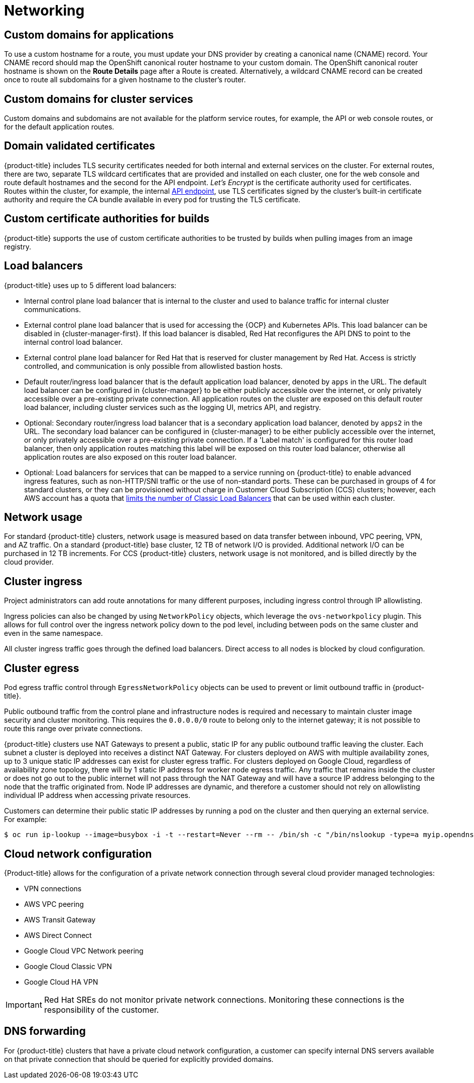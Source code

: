 // Module included in the following assemblies:
//
// * osd_architecture/osd_policy/osd-service-definition.adoc

[id="sdpolicy-networking_{context}"]
= Networking

[id="custom-domains_{context}"]
== Custom domains for applications
To use a custom hostname for a route, you must update your DNS provider by creating a canonical name (CNAME) record. Your CNAME record should map the OpenShift canonical router hostname to your custom domain. The OpenShift canonical router hostname is shown on the *Route Details* page after a Route is created. Alternatively, a wildcard CNAME record can be created once to route all subdomains for a given hostname to the cluster's router.

[id="custom-domains-cluster_{context}"]
== Custom domains for cluster services
Custom domains and subdomains are not available for the platform service routes, for example, the API or web console routes, or for the default application routes.

[id="domain-validated-certificates_{context}"]
== Domain validated certificates
{product-title} includes TLS security certificates needed for both internal and external services on the cluster. For external routes, there are two, separate TLS wildcard certificates that are provided and installed on each cluster, one for the web console and route default hostnames and the second for the API endpoint. _Let’s Encrypt_ is the certificate authority used for certificates. Routes within the cluster, for example, the internal link:https://kubernetes.io/docs/tasks/access-application-cluster/access-cluster/#accessing-the-api-from-a-pod[API endpoint], use TLS certificates signed by the cluster's built-in certificate authority and require the CA bundle available in every pod for trusting the TLS certificate.

[id="custom-certificate-authorities_{context}"]
== Custom certificate authorities for builds
{product-title} supports the use of custom certificate authorities to be trusted by builds when pulling images from an image registry.

[id="load-balancers_{context}"]
== Load balancers
{product-title} uses up to 5 different load balancers:

* Internal control plane load balancer that is internal to the cluster and used to balance traffic for internal cluster communications.
* External control plane load balancer that is used for accessing the {OCP} and Kubernetes APIs. This load balancer can be disabled in {cluster-manager-first}. If this load balancer is disabled, Red Hat reconfigures the API DNS to point to the internal control load balancer.
* External control plane load balancer for Red Hat that is reserved for cluster management by Red Hat. Access is strictly controlled, and communication is only possible from allowlisted bastion hosts.
* Default router/ingress load balancer that is the default application load balancer, denoted by `apps` in the URL. The default load balancer can be configured in {cluster-manager} to be either publicly accessible over the internet, or only privately accessible over a pre-existing private connection. All application routes on the cluster are exposed on this default router load balancer, including cluster services such as the logging UI, metrics API, and registry.
* Optional: Secondary router/ingress load balancer that is a secondary application load balancer, denoted by `apps2` in the URL. The secondary load balancer can be configured in {cluster-manager} to be either publicly accessible over the internet, or only privately accessible over a pre-existing private connection. If a 'Label match' is configured for this router load balancer, then only application routes matching this label will be exposed on this router load balancer, otherwise all application routes are also exposed on this router load balancer.
* Optional: Load balancers for services that can be mapped to a service running on {product-title} to enable advanced ingress features, such as non-HTTP/SNI traffic or the use of non-standard ports. These can be purchased in groups of 4 for standard clusters, or they can be provisioned without charge in Customer Cloud Subscription (CCS) clusters; however, each AWS account has a quota that link:https://docs.aws.amazon.com/elasticloadbalancing/latest/classic/elb-limits.html[limits the number of Classic Load Balancers] that can be used within each cluster.

[id="network-usage_{context}"]
== Network usage
For standard {product-title} clusters, network usage is measured based on data transfer between inbound, VPC peering, VPN, and AZ traffic. On a standard {product-title} base cluster, 12 TB of network I/O is provided. Additional network I/O can be purchased in 12 TB increments. For CCS {product-title} clusters, network usage is not monitored, and is billed directly by the cloud provider.

[id="cluster-ingress_{context}"]
== Cluster ingress
Project administrators can add route annotations for many different purposes, including ingress control through IP allowlisting.

Ingress policies can also be changed by using `NetworkPolicy` objects, which leverage the `ovs-networkpolicy` plugin. This allows for full control over the ingress network policy down to the pod level, including between pods on the same cluster and even in the same namespace.

All cluster ingress traffic goes through the defined load balancers. Direct access to all nodes is blocked by cloud configuration.

[id="cluster-egress_{context}"]
== Cluster egress
Pod egress traffic control through `EgressNetworkPolicy` objects can be used to prevent or limit outbound traffic in {product-title}.

Public outbound traffic from the control plane and infrastructure nodes is required and necessary to maintain cluster image security and cluster monitoring. This requires the `0.0.0.0/0` route to belong only to the internet gateway; it is not possible to route this range over private connections.

{product-title} clusters use NAT Gateways to present a public, static IP for any public outbound traffic leaving the cluster. Each subnet a cluster is deployed into receives a distinct NAT Gateway. For clusters deployed on AWS with multiple availability zones, up to 3 unique static IP addresses can exist for cluster egress traffic. For clusters deployed on Google Cloud, regardless of availability zone topology, there will by 1 static IP address for worker node egress traffic. Any traffic that remains inside the cluster or does not go out to the public internet will not pass through the NAT Gateway and will have a source IP address belonging to the node that the traffic originated from. Node IP addresses are dynamic, and therefore a customer should not rely on allowlisting individual IP address when accessing private resources.

Customers can determine their public static IP addresses by running a pod on the cluster and then querying an external service. For example:

[source,terminal]
----
$ oc run ip-lookup --image=busybox -i -t --restart=Never --rm -- /bin/sh -c "/bin/nslookup -type=a myip.opendns.com resolver1.opendns.com | grep -E 'Address: [0-9.]+'"
----

[id="cloud-network-configuration_{context}"]
== Cloud network configuration
{Product-title} allows for the configuration of a private network connection through several cloud provider managed technologies:

* VPN connections
* AWS VPC peering
* AWS Transit Gateway
* AWS Direct Connect
* Google Cloud VPC Network peering
* Google Cloud Classic VPN
* Google Cloud HA VPN

[IMPORTANT]
====
Red Hat SREs do not monitor private network connections. Monitoring these connections is the responsibility of the customer.
====

[id="dns-forwarding_{context}"]
== DNS forwarding
For {product-title} clusters that have a private cloud network configuration, a customer can specify internal DNS servers available on that private connection that should be queried for explicitly provided domains.
